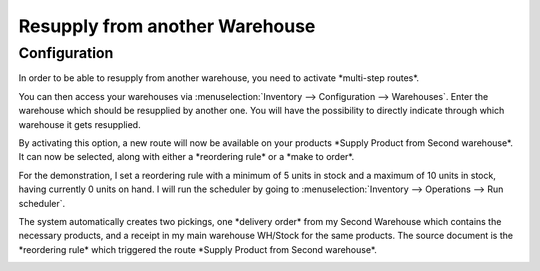 ===============================
Resupply from another Warehouse
===============================

Configuration
=============

In order to be able to resupply from another warehouse, you need to
activate \*multi-step routes\*.

.. image:: virtual_warehouses/virtual-warehouses-settings.png
   :align: center
   :alt: Enable Multi-Step Routes in an Flectra database's settings

You can then access your warehouses via :menuselection:`Inventory --> Configuration -->
Warehouses`.
Enter the warehouse which should be resupplied by another one. You will
have the possibility to directly indicate through which warehouse it
gets resupplied.

.. image:: virtual_warehouses/virtual_warehouses_02.png
   :align: center

By activating this option, a new route will now be available on your
products \*Supply Product from Second warehouse\*. It can now be
selected, along with either a \*reordering rule\* or a \*make to
order\*.

.. image:: virtual_warehouses/virtual_warehouses_03.png
   :align: center

For the demonstration, I set a reordering rule with a minimum of 5 units
in stock and a maximum of 10 units in stock, having currently 0 units on
hand. I will run the scheduler by going to :menuselection:`Inventory --> Operations -->
Run scheduler`.

.. image:: virtual_warehouses/virtual_warehouses_04.png
   :align: center

The system automatically creates two pickings, one \*delivery order\*
from my Second Warehouse which contains the necessary products, and a
receipt in my main warehouse WH/Stock for the same products. The source
document is the \*reordering rule\* which triggered the route \*Supply
Product from Second warehouse\*.

.. image:: virtual_warehouses/virtual_warehouses_05.png
   :align: center

.. image:: virtual_warehouses/virtual_warehouses_06.png
   :align: center

.. image:: virtual_warehouses/virtual_warehouses_07.png
   :align: center
